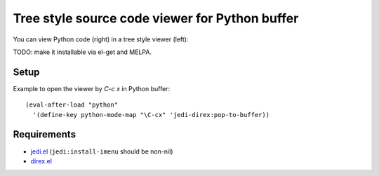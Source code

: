=================================================
 Tree style source code viewer for Python buffer
=================================================

You can view Python code (right) in a tree style viewer (left):

.. image:: http://farm4.staticflickr.com/3784/8804246558_0b3c998050_o.png
   :target: http://www.flickr.com/photos/arataka/8804246558/

TODO: make it installable via el-get and MELPA.


Setup
=====
Example to open the viewer by `C-c x` in Python buffer::

  (eval-after-load "python"
    '(define-key python-mode-map "\C-cx" 'jedi-direx:pop-to-buffer))


Requirements
============

- `jedi.el <http://tkf.github.io/emacs-jedi/>`_ (``jedi:install-imenu`` should be non-nil)
- `direx.el <https://github.com/m2ym/direx-el>`_
